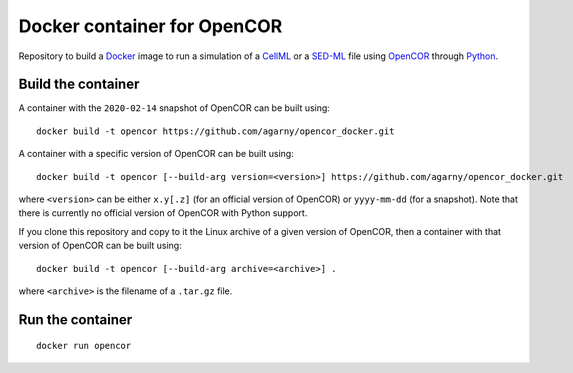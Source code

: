 Docker container for OpenCOR
============================

Repository to build a `Docker <https://docker.com/>`_ image to run a simulation of a `CellML <https://www.cellml.org/>`_ or a `SED-ML <https://sed-ml.org/>`_ file using `OpenCOR <https://opencor.ws/>`_ through `Python <https://python.org/>`_.

Build the container
-------------------

A container with the ``2020-02-14`` snapshot of OpenCOR can be built using:

::

  docker build -t opencor https://github.com/agarny/opencor_docker.git

A container with a specific version of OpenCOR can be built using:

::

  docker build -t opencor [--build-arg version=<version>] https://github.com/agarny/opencor_docker.git

where ``<version>`` can be either ``x.y[.z]`` (for an official version of OpenCOR) or ``yyyy-mm-dd`` (for a snapshot).
Note that there is currently no official version of OpenCOR with Python support.

If you clone this repository and copy to it the Linux archive of a given version of OpenCOR, then a container with that version of OpenCOR can be built using:

::

  docker build -t opencor [--build-arg archive=<archive>] .

where ``<archive>`` is the filename of a ``.tar.gz`` file.

Run the container
-----------------

::

  docker run opencor
